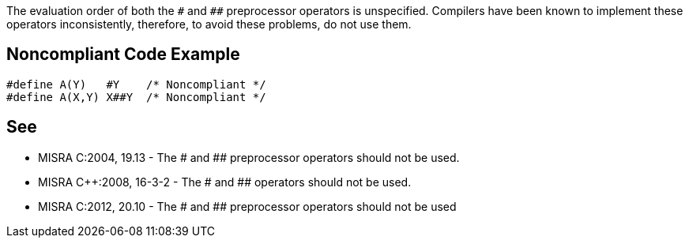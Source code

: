 The evaluation order of both the ``++#++`` and ``++##++`` preprocessor operators is unspecified. Compilers have been known to implement these operators inconsistently, therefore, to avoid these problems, do not use them.


== Noncompliant Code Example

----
#define A(Y)   #Y    /* Noncompliant */
#define A(X,Y) X##Y  /* Noncompliant */
----


== See

* MISRA C:2004, 19.13 - The # and ## preprocessor operators should not be used.
* MISRA {cpp}:2008, 16-3-2 - The # and ## operators should not be used.
* MISRA C:2012, 20.10 - The # and ## preprocessor operators should not be used

